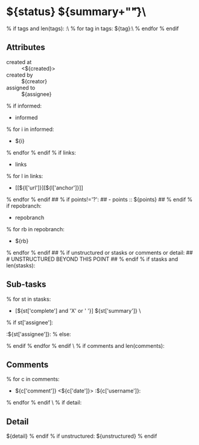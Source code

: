 #+STARTUP: showeverything
#+OPTIONS: toc:nil        (no TOC at all)
#+STYLE:    <link rel="stylesheet" type="text/css" href="/stylesheet.css" />
#+TODO: TODO(t) | DOING(p) | REVIEW(r) | DONE(d) | DUPE(u) | POSTPONED(o) | CANCELLED(c) | PARENT(e) | STORAGE(s)
* ${status} ${summary+"\t\t"}\
% if tags and len(tags):
:\
% for tag in tags:
${tag}:\
% endfor
% endif

** Attributes
- created at :: <${created}>
- created by :: ${creator}
- assigned to :: ${assignee}
% if informed:
- informed
% for i in informed:
  - ${i}
% endfor
% endif
% if links:
- links
% for l in links:
  - [[${l['url']}][${l['anchor']}]]
% endfor
% endif
## % if points!='?':
## - points :: ${points}
## % endif
% if repobranch:
- repobranch
% for rb in repobranch:
  - ${rb}
% endfor
% endif
## % if unstructured or stasks or comments or detail:
## # UNSTRUCTURED BEYOND THIS POINT
## % endif
% if stasks and len(stasks):
** Sub-tasks
% for st in stasks:
- [${st['complete'] and 'X' or ' '}] ${st['summary']}                 \
% if st['assignee']:
:${st['assignee']}:
% else:

% endif
% endfor
% endif
\
% if comments and len(comments):
** Comments
% for c in comments: 
- ${c['comment']} <${c['date']}>    :${c['username']}:
% endfor
% endif
\
% if detail:
** Detail
${detail}
% endif
% if unstructured:
${unstructured}
% endif
